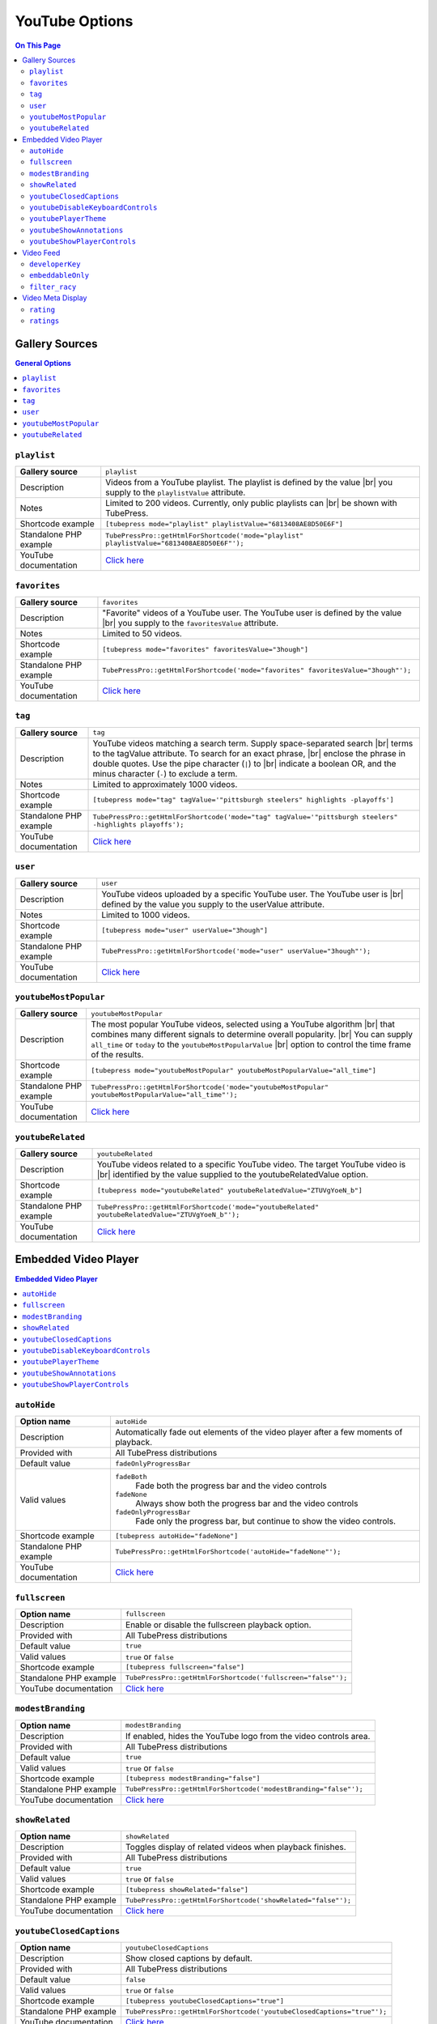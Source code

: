 YouTube Options
======================

.. contents:: On This Page
   :local:

.. _youtube-gallery-sources:

Gallery Sources
---------------

.. contents:: General Options
   :local:

.. _mode-playlist:

.. index::
   single: mode; playlist

``playlist``
#################################

+------------------------+--------------------------------------------------------------------------------------------+
| **Gallery source**     | ``playlist``                                                                               |
+------------------------+--------------------------------------------------------------------------------------------+
| Description            | Videos from a YouTube playlist. The playlist is defined by the value |br|                  |
|                        | you supply to the ``playlistValue`` attribute.                                             |
+------------------------+--------------------------------------------------------------------------------------------+
| Notes                  | Limited to 200 videos. Currently, only public playlists can |br|                           |
|                        | be shown with TubePress.                                                                   |
+------------------------+--------------------------------------------------------------------------------------------+
| Shortcode example      | ``[tubepress mode="playlist" playlistValue="6813408AE8D50E6F"]``                           |
+------------------------+--------------------------------------------------------------------------------------------+
| Standalone PHP example | ``TubePressPro::getHtmlForShortcode('mode="playlist" playlistValue="6813408AE8D50E6F"');`` |
+------------------------+--------------------------------------------------------------------------------------------+
| YouTube documentation  | `Click here <https://developers.google.com/youtube/2.0/reference#Playlist_feed>`_          |
+------------------------+--------------------------------------------------------------------------------------------+

.. _mode-favorites:

.. index::
   single: mode; favorites

``favorites``
#################################

+------------------------+--------------------------------------------------------------------------------------------+
| **Gallery source**     | ``favorites``                                                                              |
+------------------------+--------------------------------------------------------------------------------------------+
| Description            | "Favorite" videos of a YouTube user. The YouTube user is defined by the value |br|         |
|                        | you supply to the ``favoritesValue`` attribute.                                            |
+------------------------+--------------------------------------------------------------------------------------------+
| Notes                  | Limited to 50 videos.                                                                      |
+------------------------+--------------------------------------------------------------------------------------------+
| Shortcode example      | ``[tubepress mode="favorites" favoritesValue="3hough"]``                                   |
+------------------------+--------------------------------------------------------------------------------------------+
| Standalone PHP example | ``TubePressPro::getHtmlForShortcode('mode="favorites" favoritesValue="3hough"');``         |
+------------------------+--------------------------------------------------------------------------------------------+
| YouTube documentation  | `Click here <https://developers.google.com/youtube/2.0/reference#User_favorites_feed>`_    |
+------------------------+--------------------------------------------------------------------------------------------+

.. _mode-tag:

.. index::
   single: mode; tag

``tag``
#################################

+------------------------+-----------------------------------------------------------------------------------------------------------+
| **Gallery source**     | ``tag``                                                                                                   |
+------------------------+-----------------------------------------------------------------------------------------------------------+
| Description            | YouTube videos matching a search term. Supply space-separated search |br|                                 |
|                        | terms to the tagValue attribute. To search for an exact phrase, |br|                                      |
|                        | enclose the phrase in double quotes. Use the pipe character (``|``) to |br|                               |
|                        | indicate a boolean OR, and the minus character (``-``) to exclude a term.                                 |
+------------------------+-----------------------------------------------------------------------------------------------------------+
| Notes                  | Limited to approximately 1000 videos.                                                                     |
+------------------------+-----------------------------------------------------------------------------------------------------------+
| Shortcode example      | ``[tubepress mode="tag" tagValue='"pittsburgh steelers" highlights -playoffs']``                          |
+------------------------+-----------------------------------------------------------------------------------------------------------+
| Standalone PHP example | ``TubePressPro::getHtmlForShortcode('mode="tag" tagValue='"pittsburgh steelers" -highlights playoffs');`` |
+------------------------+-----------------------------------------------------------------------------------------------------------+
| YouTube documentation  | `Click here <https://developers.google.com/youtube/2.0/reference#Searching_for_videos>`_                  |
+------------------------+-----------------------------------------------------------------------------------------------------------+

.. _mode-user:

.. index::
   single: mode; user

``user``
#################################

+------------------------+----------------------------------------------------------------------------------------------------------+
| **Gallery source**     | ``user``                                                                                                 |
+------------------------+----------------------------------------------------------------------------------------------------------+
| Description            | YouTube videos uploaded by a specific YouTube user. The YouTube user is |br|                             |
|                        | defined by the value you supply to the userValue attribute.                                              |
+------------------------+----------------------------------------------------------------------------------------------------------+
| Notes                  | Limited to 1000 videos.                                                                                  |
+------------------------+----------------------------------------------------------------------------------------------------------+
| Shortcode example      | ``[tubepress mode="user" userValue="3hough"]``                                                           |
+------------------------+----------------------------------------------------------------------------------------------------------+
| Standalone PHP example | ``TubePressPro::getHtmlForShortcode('mode="user" userValue="3hough"');``                                 |
+------------------------+----------------------------------------------------------------------------------------------------------+
| YouTube documentation  | `Click here <https://developers.google.com/youtube/2.0/developers_guide_protocol#User_Uploaded_Videos>`_ |
+------------------------+----------------------------------------------------------------------------------------------------------+

.. _mode-youtubeMostPopular:

.. index::
   single: mode; youtubeMostPopular

``youtubeMostPopular``
#################################

+------------------------+--------------------------------------------------------------------------------------------------------+
| **Gallery source**     | ``youtubeMostPopular``                                                                                 |
+------------------------+--------------------------------------------------------------------------------------------------------+
| Description            | The most popular YouTube videos, selected using a YouTube algorithm |br|                               |
|                        | that combines many different signals to determine overall popularity. |br|                             |
|                        | You can supply ``all_time`` or ``today`` to the ``youtubeMostPopularValue`` |br|                       |
|                        | option to control the time frame of the results.                                                       |
+------------------------+--------------------------------------------------------------------------------------------------------+
| Shortcode example      | ``[tubepress mode="youtubeMostPopular" youtubeMostPopularValue="all_time"]``                           |
+------------------------+--------------------------------------------------------------------------------------------------------+
| Standalone PHP example | ``TubePressPro::getHtmlForShortcode('mode="youtubeMostPopular" youtubeMostPopularValue="all_time"');`` |
+------------------------+--------------------------------------------------------------------------------------------------------+
| YouTube documentation  | `Click here <https://developers.google.com/youtube/2.0/reference#Standard_feeds>`_                     |
+------------------------+--------------------------------------------------------------------------------------------------------+

.. _mode-youtubeRelated:

.. index::
   single: mode; youtubeRelated

``youtubeRelated``
#################################

+------------------------+---------------------------------------------------------------------------------------------------+
| **Gallery source**     | ``youtubeRelated``                                                                                |
+------------------------+---------------------------------------------------------------------------------------------------+
| Description            | YouTube videos related to a specific YouTube video. The target YouTube video is |br|              |
|                        | identified by the value supplied to the youtubeRelatedValue option.                               |
+------------------------+---------------------------------------------------------------------------------------------------+
| Shortcode example      | ``[tubepress mode="youtubeRelated" youtubeRelatedValue="ZTUVgYoeN_b"]``                           |
+------------------------+---------------------------------------------------------------------------------------------------+
| Standalone PHP example | ``TubePressPro::getHtmlForShortcode('mode="youtubeRelated" youtubeRelatedValue="ZTUVgYoeN_b"');`` |
+------------------------+---------------------------------------------------------------------------------------------------+
| YouTube documentation  | `Click here <https://developers.google.com/youtube/2.0/reference#Related_videos_feed>`_           |
+------------------------+---------------------------------------------------------------------------------------------------+

Embedded Video Player
-----------------------

.. contents:: Embedded Video Player
   :local:

.. _option-autoHide:

.. index::
   single: autoHide

``autoHide``
#################################

+------------------------+--------------------------------------------------------------------------------------------+
| **Option name**        | ``autoHide``                                                                               |
+------------------------+--------------------------------------------------------------------------------------------+
| Description            | Automatically fade out elements of the video player after a few moments of playback.       |
+------------------------+--------------------------------------------------------------------------------------------+
| Provided with          | All TubePress distributions                                                                |
+------------------------+--------------------------------------------------------------------------------------------+
| Default value          | ``fadeOnlyProgressBar``                                                                    |
+------------------------+--------------------------------------------------------------------------------------------+
| Valid values           | ``fadeBoth``                                                                               |
|                        |   Fade both the progress bar and the video controls                                        |
|                        | ``fadeNone``                                                                               |
|                        |   Always show both the progress bar and the video controls                                 |
|                        | ``fadeOnlyProgressBar``                                                                    |
|                        |   Fade only the progress bar, but continue to show the video controls.                     |
+------------------------+--------------------------------------------------------------------------------------------+
| Shortcode example      | ``[tubepress autoHide="fadeNone"]``                                                        |
+------------------------+--------------------------------------------------------------------------------------------+
| Standalone PHP example | ``TubePressPro::getHtmlForShortcode('autoHide="fadeNone"');``                              |
+------------------------+--------------------------------------------------------------------------------------------+
| YouTube documentation  | `Click here <https://developers.google.com/youtube/player_parameters>`_                    |
+------------------------+--------------------------------------------------------------------------------------------+

.. _option-fullscreen:

.. index::
   single: fullscreen

``fullscreen``
#################################

+------------------------+--------------------------------------------------------------------------------------------+
| **Option name**        | ``fullscreen``                                                                             |
+------------------------+--------------------------------------------------------------------------------------------+
| Description            | Enable or disable the fullscreen playback option.                                          |
+------------------------+--------------------------------------------------------------------------------------------+
| Provided with          | All TubePress distributions                                                                |
+------------------------+--------------------------------------------------------------------------------------------+
| Default value          | ``true``                                                                                   |
+------------------------+--------------------------------------------------------------------------------------------+
| Valid values           | ``true`` or ``false``                                                                      |
+------------------------+--------------------------------------------------------------------------------------------+
| Shortcode example      | ``[tubepress fullscreen="false"]``                                                         |
+------------------------+--------------------------------------------------------------------------------------------+
| Standalone PHP example | ``TubePressPro::getHtmlForShortcode('fullscreen="false"');``                               |
+------------------------+--------------------------------------------------------------------------------------------+
| YouTube documentation  | `Click here <https://developers.google.com/youtube/player_parameters>`_                    |
+------------------------+--------------------------------------------------------------------------------------------+

.. _option-modestBranding:

.. index::
   single: modestBranding

``modestBranding``
#################################

+------------------------+--------------------------------------------------------------------------------------------+
| **Option name**        | ``modestBranding``                                                                         |
+------------------------+--------------------------------------------------------------------------------------------+
| Description            | If enabled, hides the YouTube logo from the video controls area.                           |
+------------------------+--------------------------------------------------------------------------------------------+
| Provided with          | All TubePress distributions                                                                |
+------------------------+--------------------------------------------------------------------------------------------+
| Default value          | ``true``                                                                                   |
+------------------------+--------------------------------------------------------------------------------------------+
| Valid values           | ``true`` or ``false``                                                                      |
+------------------------+--------------------------------------------------------------------------------------------+
| Shortcode example      | ``[tubepress modestBranding="false"]``                                                     |
+------------------------+--------------------------------------------------------------------------------------------+
| Standalone PHP example | ``TubePressPro::getHtmlForShortcode('modestBranding="false"');``                           |
+------------------------+--------------------------------------------------------------------------------------------+
| YouTube documentation  | `Click here <https://developers.google.com/youtube/player_parameters>`_                    |
+------------------------+--------------------------------------------------------------------------------------------+

.. _option-showRelated:

.. index::
   single: showRelated

``showRelated``
#################################

+------------------------+--------------------------------------------------------------------------------------------+
| **Option name**        | ``showRelated``                                                                            |
+------------------------+--------------------------------------------------------------------------------------------+
| Description            | Toggles display of related videos when playback finishes.                                  |
+------------------------+--------------------------------------------------------------------------------------------+
| Provided with          | All TubePress distributions                                                                |
+------------------------+--------------------------------------------------------------------------------------------+
| Default value          | ``true``                                                                                   |
+------------------------+--------------------------------------------------------------------------------------------+
| Valid values           | ``true`` or ``false``                                                                      |
+------------------------+--------------------------------------------------------------------------------------------+
| Shortcode example      | ``[tubepress showRelated="false"]``                                                        |
+------------------------+--------------------------------------------------------------------------------------------+
| Standalone PHP example | ``TubePressPro::getHtmlForShortcode('showRelated="false"');``                              |
+------------------------+--------------------------------------------------------------------------------------------+
| YouTube documentation  | `Click here <https://developers.google.com/youtube/player_parameters>`_                    |
+------------------------+--------------------------------------------------------------------------------------------+

.. _option-youtubeClosedCaptions:

.. index::
   single: youtubeClosedCaptions

``youtubeClosedCaptions``
#################################

+------------------------+--------------------------------------------------------------------------------------------+
| **Option name**        | ``youtubeClosedCaptions``                                                                  |
+------------------------+--------------------------------------------------------------------------------------------+
| Description            | Show closed captions by default.                                                           |
+------------------------+--------------------------------------------------------------------------------------------+
| Provided with          | All TubePress distributions                                                                |
+------------------------+--------------------------------------------------------------------------------------------+
| Default value          | ``false``                                                                                  |
+------------------------+--------------------------------------------------------------------------------------------+
| Valid values           | ``true`` or ``false``                                                                      |
+------------------------+--------------------------------------------------------------------------------------------+
| Shortcode example      | ``[tubepress youtubeClosedCaptions="true"]``                                               |
+------------------------+--------------------------------------------------------------------------------------------+
| Standalone PHP example | ``TubePressPro::getHtmlForShortcode('youtubeClosedCaptions="true"');``                     |
+------------------------+--------------------------------------------------------------------------------------------+
| YouTube documentation  | `Click here <https://developers.google.com/youtube/player_parameters>`_                    |
+------------------------+--------------------------------------------------------------------------------------------+

.. _option-youtubeDisableKeyboardControls:

.. index::
   single: youtubeDisableKeyboardControls

``youtubeDisableKeyboardControls``
#################################

+------------------------+--------------------------------------------------------------------------------------------+
| **Option name**        | ``youtubeDisableKeyboardControls``                                                         |
+------------------------+--------------------------------------------------------------------------------------------+
| Description            | Disable all keyboard controls for the video.                                               |
+------------------------+--------------------------------------------------------------------------------------------+
| Provided with          | All TubePress distributions                                                                |
+------------------------+--------------------------------------------------------------------------------------------+
| Default value          | ``false``                                                                                  |
+------------------------+--------------------------------------------------------------------------------------------+
| Valid values           | ``true`` or ``false``                                                                      |
+------------------------+--------------------------------------------------------------------------------------------+
| Shortcode example      | ``[tubepress youtubeDisableKeyboardControls="true"]``                                      |
+------------------------+--------------------------------------------------------------------------------------------+
| Standalone PHP example | ``TubePressPro::getHtmlForShortcode('youtubeDisableKeyboardControls="true"');``            |
+------------------------+--------------------------------------------------------------------------------------------+
| YouTube documentation  | `Click here <https://developers.google.com/youtube/player_parameters>`_                    |
+------------------------+--------------------------------------------------------------------------------------------+

.. _option-youtubePlayerTheme:

.. index::
   single: youtubePlayerTheme

``youtubePlayerTheme``
#################################

+------------------------+--------------------------------------------------------------------------------------------+
| **Option name**        | ``youtubePlayerTheme``                                                                     |
+------------------------+--------------------------------------------------------------------------------------------+
| Description            | The color theme of the video player .                                                      |
+------------------------+--------------------------------------------------------------------------------------------+
| Provided with          | All TubePress distributions                                                                |
+------------------------+--------------------------------------------------------------------------------------------+
| Default value          | ``dark``                                                                                   |
+------------------------+--------------------------------------------------------------------------------------------+
| Valid values           | ``dark`` or ``light``                                                                      |
+------------------------+--------------------------------------------------------------------------------------------+
| Shortcode example      | ``[tubepress youtubePlayerTheme="light"]``                                                 |
+------------------------+--------------------------------------------------------------------------------------------+
| Standalone PHP example | ``TubePressPro::getHtmlForShortcode('youtubePlayerTheme="light"');``                       |
+------------------------+--------------------------------------------------------------------------------------------+
| YouTube documentation  | `Click here <https://developers.google.com/youtube/player_parameters>`_                    |
+------------------------+--------------------------------------------------------------------------------------------+

.. _option-youtubeShowAnnotations:

.. index::
   single: youtubeShowAnnotations

``youtubeShowAnnotations``
#################################

+------------------------+--------------------------------------------------------------------------------------------+
| **Option name**        | ``youtubeShowAnnotations``                                                                 |
+------------------------+--------------------------------------------------------------------------------------------+
| Description            | Show video annotations by default.                                                         |
+------------------------+--------------------------------------------------------------------------------------------+
| Provided with          | All TubePress distributions                                                                |
+------------------------+--------------------------------------------------------------------------------------------+
| Default value          | ``false``                                                                                  |
+------------------------+--------------------------------------------------------------------------------------------+
| Valid values           | ``true`` or ``false``                                                                      |
+------------------------+--------------------------------------------------------------------------------------------+
| Shortcode example      | ``[tubepress youtubeShowAnnotations="true"]``                                              |
+------------------------+--------------------------------------------------------------------------------------------+
| Standalone PHP example | ``TubePressPro::getHtmlForShortcode('youtubeShowAnnotations="true"');``                    |
+------------------------+--------------------------------------------------------------------------------------------+
| YouTube documentation  | `Click here <https://developers.google.com/youtube/player_parameters>`_                    |
+------------------------+--------------------------------------------------------------------------------------------+

.. _option-youtubeShowPlayerControls:

.. index::
   single: youtubeShowPlayerControls

``youtubeShowPlayerControls``
#################################

+------------------------+--------------------------------------------------------------------------------------------+
| **Option name**        | ``youtubeShowPlayerControls``                                                              |
+------------------------+--------------------------------------------------------------------------------------------+
| Description            | Toggles display of the video controls.                                                     |
+------------------------+--------------------------------------------------------------------------------------------+
| Provided with          | All TubePress distributions                                                                |
+------------------------+--------------------------------------------------------------------------------------------+
| Default value          | ``showDelayed``                                                                            |
+------------------------+--------------------------------------------------------------------------------------------+
| Valid values           | ``hide``                                                                                   |
|                        |   Hide all video controls                                                                  |
|                        | ``showImmediate``                                                                          |
|                        |   Show the video controls. When the Flash player is used, Flash will load immediately.     |
|                        | ``showDelayed``                                                                            |
|                        |   Show the video controls. When the Flash player is used, Flash will |br|                  |
|                        |   load when video playback begins                                                          |
+------------------------+--------------------------------------------------------------------------------------------+
| Shortcode example      | ``[tubepress youtubeShowPlayerControls="fadeNone"]``                                       |
+------------------------+--------------------------------------------------------------------------------------------+
| Standalone PHP example | ``TubePressPro::getHtmlForShortcode('youtubeShowPlayerControls="fadeNone"');``             |
+------------------------+--------------------------------------------------------------------------------------------+
| YouTube documentation  | `Click here <https://developers.google.com/youtube/player_parameters>`_                    |
+------------------------+--------------------------------------------------------------------------------------------+

Video Feed
--------------

.. contents:: Video Feed Options
   :local:

.. _option-developerKey:

.. index::
   single: developerKey

``developerKey``
#################################

+------------------------+-------------------------------------------------------------------------------------------------------------------+
| **Option name**        | ``developerKey``                                                                                                  |
+------------------------+-------------------------------------------------------------------------------------------------------------------+
| Description            | YouTube API developer key. YouTube will use this developer |br|                                                   |
|                        | key for logging and debugging purposes if you experience a |br|                                                   |
|                        | service problem on their end.                                                                                     |
+------------------------+-------------------------------------------------------------------------------------------------------------------+
| Provided with          | All downloadable TubePress distributions                                                                          |
+------------------------+-------------------------------------------------------------------------------------------------------------------+
| Default value          | *hidden*                                                                                                          |
+------------------------+-------------------------------------------------------------------------------------------------------------------+
| Valid values           | Any valid YouTube API key                                                                                         |
+------------------------+-------------------------------------------------------------------------------------------------------------------+
| Shortcode example      | ``[tubepress developerKey="..."]``                                                                                |
+------------------------+-------------------------------------------------------------------------------------------------------------------+
| Standalone PHP example | ``TubePressPro::getHtmlForShortcode('developerKey="..."');``                                                      |
+------------------------+-------------------------------------------------------------------------------------------------------------------+
| YouTube documentation  | `Click here <https://developers.google.com/youtube/2.0/developers_guide_protocol_authentication#Authentication>`_ |
+------------------------+-------------------------------------------------------------------------------------------------------------------+

.. _option-embeddableOnly:

.. index::
   single: embeddableOnly

``embeddableOnly``
#################################

+------------------------+-------------------------------------------------------------------------------------------------------------------+
| **Option name**        | ``embeddableOnly``                                                                                                |
+------------------------+-------------------------------------------------------------------------------------------------------------------+
| Description            | Some videos have embedding disabled. Enabling this option will |br|                                               |
|                        | exclude these videos from your galleries. Most users will never |br|                                              |
|                        | need to modify this option.                                                                                       |
+------------------------+-------------------------------------------------------------------------------------------------------------------+
| Provided with          | All downloadable TubePress distributions                                                                          |
+------------------------+-------------------------------------------------------------------------------------------------------------------+
| Default value          | ``true``                                                                                                          |
+------------------------+-------------------------------------------------------------------------------------------------------------------+
| Valid values           | ``true`` or ``false``                                                                                             |
+------------------------+-------------------------------------------------------------------------------------------------------------------+
| Shortcode example      | ``[tubepress embeddableOnly="true"]``                                                                             |
+------------------------+-------------------------------------------------------------------------------------------------------------------+
| Standalone PHP example | ``TubePressPro::getHtmlForShortcode('embeddableOnly="true"');``                                                   |
+------------------------+-------------------------------------------------------------------------------------------------------------------+
| YouTube documentation  | `Click here <https://developers.google.com/youtube/2.0/reference#formatsp>`_                                      |
+------------------------+-------------------------------------------------------------------------------------------------------------------+

.. _option-filter_racy:

.. index::
   single: filter_racy

``filter_racy``
#################################

+------------------------+-------------------------------------------------------------------------------------------------------------------+
| **Option name**        | ``filter_racy``                                                                                                   |
+------------------------+-------------------------------------------------------------------------------------------------------------------+
| Description            | Filter out restricted content. YouTube performs the filtering |br|                                                |
|                        | much in the same manner as `SafeSearch Filtering for Google WebSearch`_.                                          |
+------------------------+-------------------------------------------------------------------------------------------------------------------+
| Provided with          | All downloadable TubePress distributions                                                                          |
+------------------------+-------------------------------------------------------------------------------------------------------------------+
| Default value          | ``moderate``                                                                                                      |
+------------------------+-------------------------------------------------------------------------------------------------------------------+
| Valid values           | ``none``                                                                                                          |
|                        |   YouTube will not perform any filtering.                                                                         |
|                        | ``moderate``                                                                                                      |
|                        |   YouTube will filter some videos.                                                                                |
|                        | ``strict``                                                                                                        |
|                        |   YouTube will try to exclude all restricted videos.                                                              |
+------------------------+-------------------------------------------------------------------------------------------------------------------+
| Shortcode example      | ``[tubepress filter_racy="strict"]``                                                                              |
+------------------------+-------------------------------------------------------------------------------------------------------------------+
| Standalone PHP example | ``TubePressPro::getHtmlForShortcode('filter_racy="strict"');``                                                    |
+------------------------+-------------------------------------------------------------------------------------------------------------------+
| YouTube documentation  | `Click here <https://developers.google.com/youtube/2.0/reference#safeSearchsp>`_                                  |
+------------------------+-------------------------------------------------------------------------------------------------------------------+

.. _SafeSearch Filtering for Google WebSearch: http://www.google.com/support/bin/static.py?page=searchguides.html&ctx=preferences&hl=en

Video Meta Display
---------------------

.. _option-rating:

.. index::
   single: rating

``rating``
#################################

+------------------------+--------------------------------------------------------------------------------------------+
| **Option name**        | ``rating``                                                                                 |
+------------------------+--------------------------------------------------------------------------------------------+
| Description            | Toggle display of the video's average rating.                                              |
+------------------------+--------------------------------------------------------------------------------------------+
| Provided with          | All TubePress distributions                                                                |
+------------------------+--------------------------------------------------------------------------------------------+
| Default value          | ``false``                                                                                  |
+------------------------+--------------------------------------------------------------------------------------------+
| Valid values           | ``true`` or ``false``                                                                      |
+------------------------+--------------------------------------------------------------------------------------------+
| Shortcode example      | ``[tubepress rating="true"]``                                                              |
+------------------------+--------------------------------------------------------------------------------------------+
| Standalone PHP example | ``TubePressPro::getHtmlForShortcode('rating="true"');``                                    |
+------------------------+--------------------------------------------------------------------------------------------+

.. _option-ratings:

.. index::
   single: ratings

``ratings``
#################################

+------------------------+--------------------------------------------------------------------------------------------+
| **Option name**        | ``ratings``                                                                                |
+------------------------+--------------------------------------------------------------------------------------------+
| Description            | Toggle display of the number of times the video has been rated.                            |
+------------------------+--------------------------------------------------------------------------------------------+
| Provided with          | All TubePress distributions                                                                |
+------------------------+--------------------------------------------------------------------------------------------+
| Default value          | ``false``                                                                                  |
+------------------------+--------------------------------------------------------------------------------------------+
| Valid values           | ``true`` or ``false``                                                                      |
+------------------------+--------------------------------------------------------------------------------------------+
| Shortcode example      | ``[tubepress ratings="true"]``                                                             |
+------------------------+--------------------------------------------------------------------------------------------+
| Standalone PHP example | ``TubePressPro::getHtmlForShortcode('ratings="true"');``                                   |
+------------------------+--------------------------------------------------------------------------------------------+

.. |br| raw:: html

  <br />
